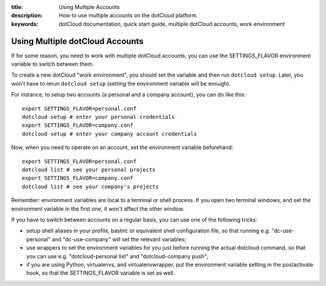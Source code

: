 :title: Using Multiple Accounts
:description: How to use multiple accounts on the dotCloud platform.
:keywords: dotCloud documentation, quick start guide, multiple dotCloud accounts, work environment

Using Multiple dotCloud Accounts
================================

If for some reason, you need to work with multiple dotCloud accounts,
you can use the SETTINGS_FLAVOR environment variable to switch between
them.

To create a new dotCloud "work environment", you should set the variable
and then run ``dotcloud setup``. Later, you won't have to rerun ``dotcloud setup``
(setting the environment variable will be enough).

For instance, to setup two accounts (a personal and a company account),
you can do like this::

  export SETTINGS_FLAVOR=personal.conf
  dotcloud setup # enter your personal credentials
  export SETTINGS_FLAVOR=company.conf
  dotcloud setup # enter your company account credentials

Now, when you need to operate on an account, set the environment variable
beforehand::

  export SETTINGS_FLAVOR=personal.conf
  dotcloud list # see your personal projects
  export SETTINGS_FLAVOR=company.conf
  dotcloud list # see your company's projects

Remember: environment variables are local to a terminal or shell process.
If you open two terminal windows, and set the environment variable in the
first one, it won't affect the other window.

If you have to switch between accounts on a regular basis, you can use one
of the following tricks:

* setup shell aliases in your profile, bashrc or equivalent shell configuration
  file, so that running e.g. "dc-use-personal" and "dc-use-company" will set the
  relevant variables;
* use wrappers to set the environment variables for you just before running
  the actual dotcloud command, so that you can use e.g. "dotcloud-personal list"
  and "dotcloud-company push";
* if you are using Python, virtualenvs, and virtualenvwrapper, put the
  environment variable setting in the postactivate hook, so that the 
  SETTINGS_FLAVOR variable is set as well.
